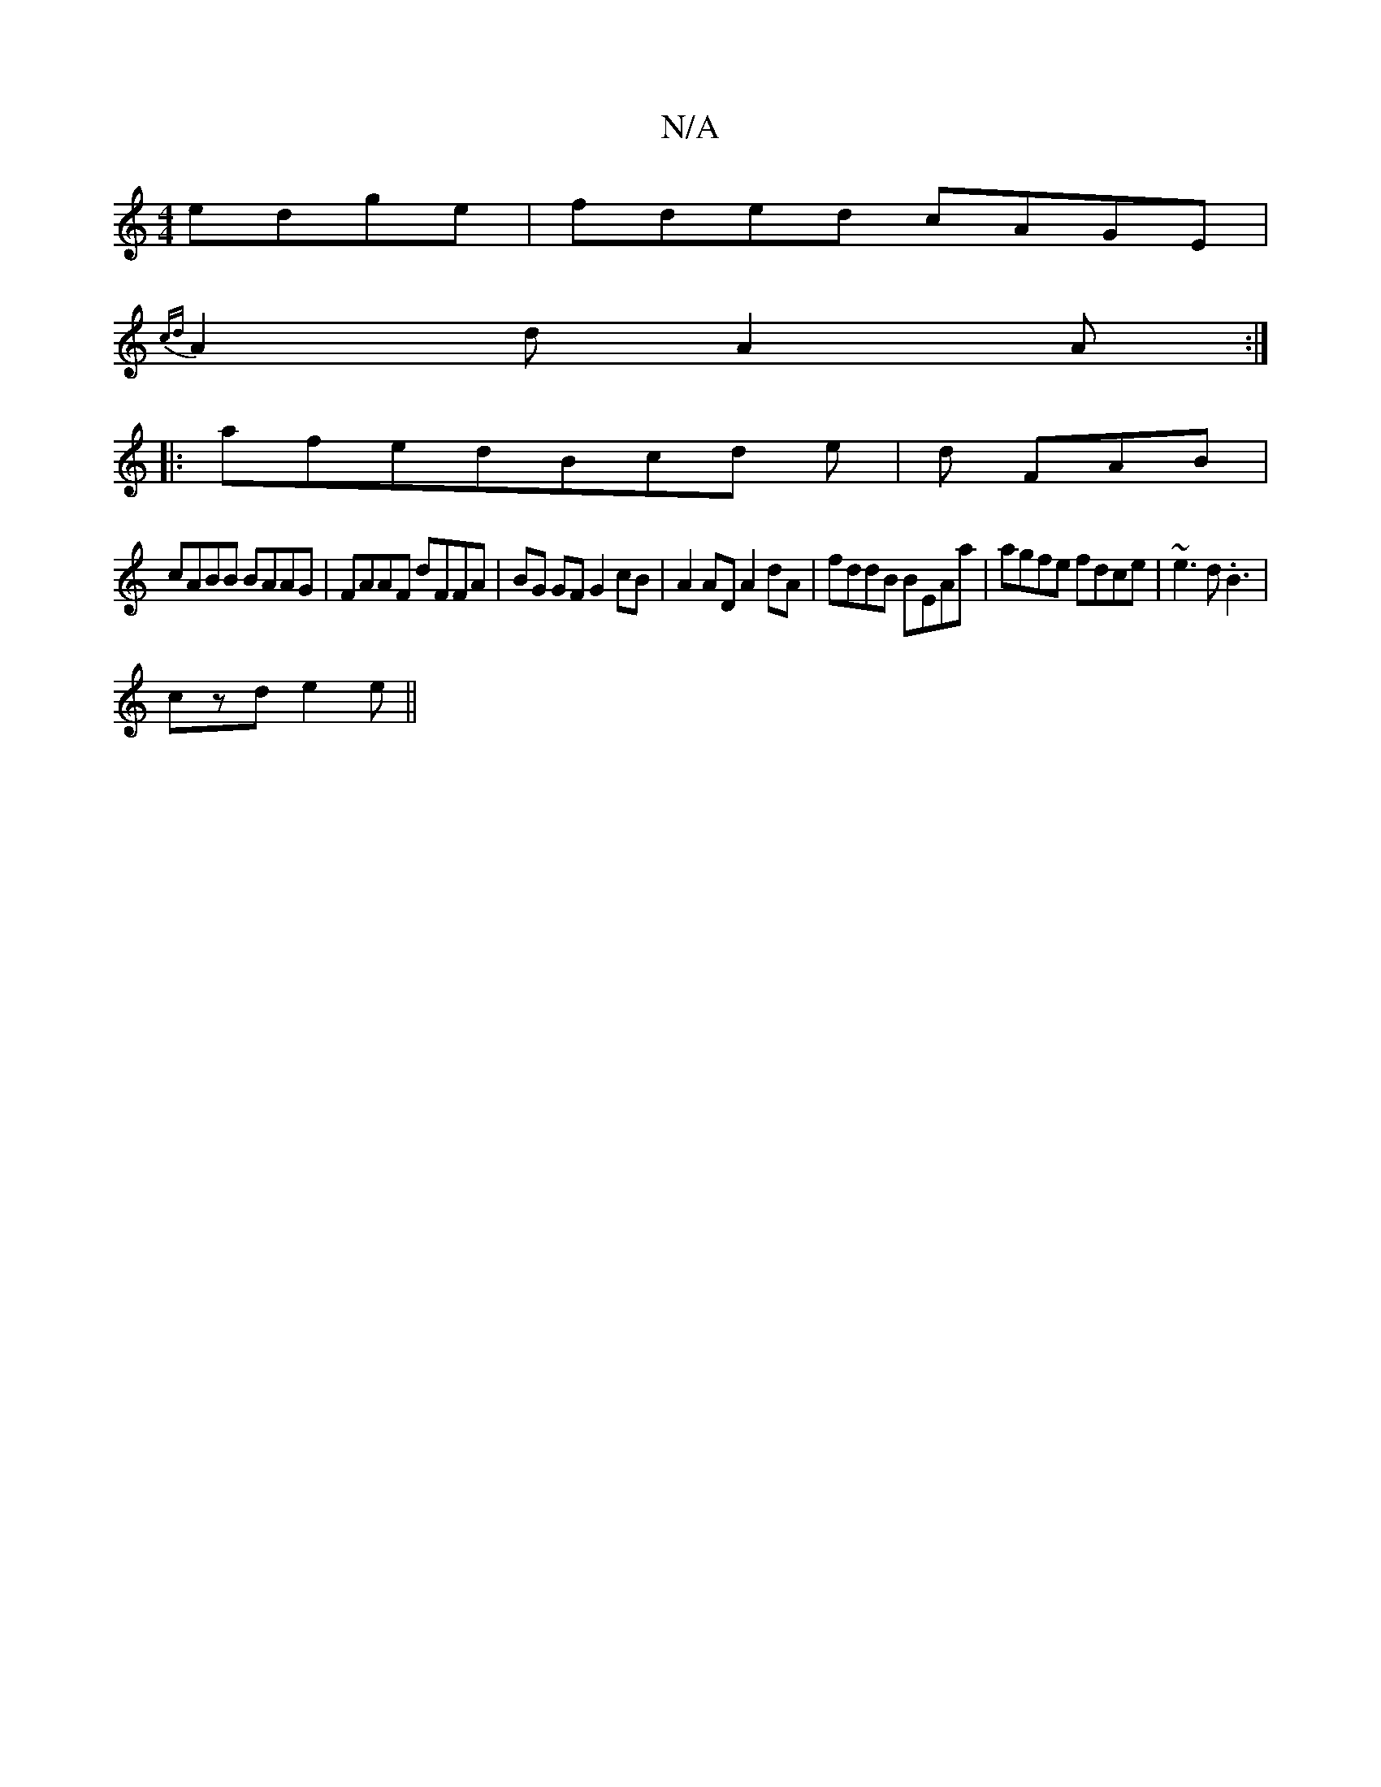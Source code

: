 X:1
T:N/A
M:4/4
R:N/A
K:Cmajor
edge|fded cAGE|
{cd}A2d A2 A:|
|:afed =(3Bcd e|d FAB |
cABB BAAG | FAAF dFFA |BG GF G2 cB|A2 AD A2 dA|fddB BEAa|agfe fdce|~e3d .B3 |
czd e2e ||

BG dB BAGE |c2[BdBA] :|
GB2 G2 | 
A>B A>G D2 :|

|: G3 